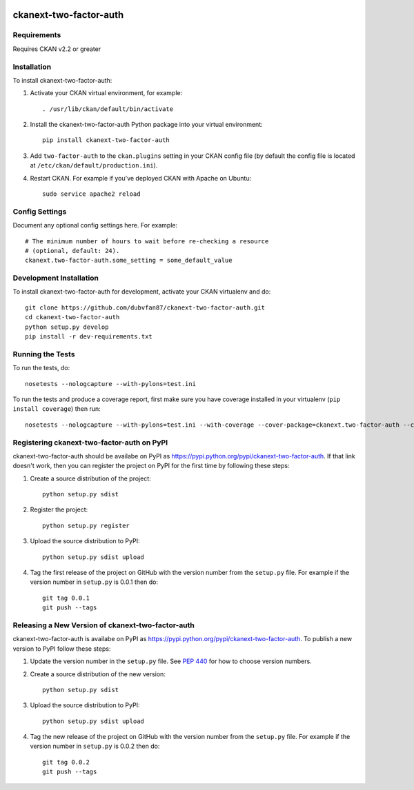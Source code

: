 .. You should enable this project on travis-ci.org and coveralls.io to make
   these badges work. The necessary Travis and Coverage config files have been
   generated for you.

.. image:: https://travis-ci.org/dubvfan87/ckanext-two-factor-auth.svg?branch=master
    :target: https://travis-ci.org/dubvfan87/ckanext-two-factor-auth

.. image:: https://coveralls.io/repos/dubvfan87/ckanext-two-factor-auth/badge.svg
  :target: https://coveralls.io/r/dubvfan87/ckanext-two-factor-auth

.. image:: https://pypip.in/download/ckanext-two-factor-auth/badge.svg
    :target: https://pypi.python.org/pypi//ckanext-two-factor-auth/
    :alt: Downloads

.. image:: https://pypip.in/version/ckanext-two-factor-auth/badge.svg
    :target: https://pypi.python.org/pypi/ckanext-two-factor-auth/
    :alt: Latest Version

.. image:: https://pypip.in/py_versions/ckanext-two-factor-auth/badge.svg
    :target: https://pypi.python.org/pypi/ckanext-two-factor-auth/
    :alt: Supported Python versions

.. image:: https://pypip.in/status/ckanext-two-factor-auth/badge.svg
    :target: https://pypi.python.org/pypi/ckanext-two-factor-auth/
    :alt: Development Status

.. image:: https://pypip.in/license/ckanext-two-factor-auth/badge.svg
    :target: https://pypi.python.org/pypi/ckanext-two-factor-auth/
    :alt: License

=============
ckanext-two-factor-auth
=============

.. Put a description of your extension here:
   What does it do? What features does it have?
   Consider including some screenshots or embedding a video!


------------
Requirements
------------

Requires CKAN v2.2 or greater


------------
Installation
------------

.. Add any additional install steps to the list below.
   For example installing any non-Python dependencies or adding any required
   config settings.

To install ckanext-two-factor-auth:

1. Activate your CKAN virtual environment, for example::

     . /usr/lib/ckan/default/bin/activate

2. Install the ckanext-two-factor-auth Python package into your virtual environment::

     pip install ckanext-two-factor-auth

3. Add ``two-factor-auth`` to the ``ckan.plugins`` setting in your CKAN
   config file (by default the config file is located at
   ``/etc/ckan/default/production.ini``).

4. Restart CKAN. For example if you've deployed CKAN with Apache on Ubuntu::

     sudo service apache2 reload


---------------
Config Settings
---------------

Document any optional config settings here. For example::

    # The minimum number of hours to wait before re-checking a resource
    # (optional, default: 24).
    ckanext.two-factor-auth.some_setting = some_default_value


------------------------
Development Installation
------------------------

To install ckanext-two-factor-auth for development, activate your CKAN virtualenv and
do::

    git clone https://github.com/dubvfan87/ckanext-two-factor-auth.git
    cd ckanext-two-factor-auth
    python setup.py develop
    pip install -r dev-requirements.txt


-----------------
Running the Tests
-----------------

To run the tests, do::

    nosetests --nologcapture --with-pylons=test.ini

To run the tests and produce a coverage report, first make sure you have
coverage installed in your virtualenv (``pip install coverage``) then run::

    nosetests --nologcapture --with-pylons=test.ini --with-coverage --cover-package=ckanext.two-factor-auth --cover-inclusive --cover-erase --cover-tests


---------------------------------
Registering ckanext-two-factor-auth on PyPI
---------------------------------

ckanext-two-factor-auth should be availabe on PyPI as
https://pypi.python.org/pypi/ckanext-two-factor-auth. If that link doesn't work, then
you can register the project on PyPI for the first time by following these
steps:

1. Create a source distribution of the project::

     python setup.py sdist

2. Register the project::

     python setup.py register

3. Upload the source distribution to PyPI::

     python setup.py sdist upload

4. Tag the first release of the project on GitHub with the version number from
   the ``setup.py`` file. For example if the version number in ``setup.py`` is
   0.0.1 then do::

       git tag 0.0.1
       git push --tags


----------------------------------------
Releasing a New Version of ckanext-two-factor-auth
----------------------------------------

ckanext-two-factor-auth is availabe on PyPI as https://pypi.python.org/pypi/ckanext-two-factor-auth.
To publish a new version to PyPI follow these steps:

1. Update the version number in the ``setup.py`` file.
   See `PEP 440 <http://legacy.python.org/dev/peps/pep-0440/#public-version-identifiers>`_
   for how to choose version numbers.

2. Create a source distribution of the new version::

     python setup.py sdist

3. Upload the source distribution to PyPI::

     python setup.py sdist upload

4. Tag the new release of the project on GitHub with the version number from
   the ``setup.py`` file. For example if the version number in ``setup.py`` is
   0.0.2 then do::

       git tag 0.0.2
       git push --tags
